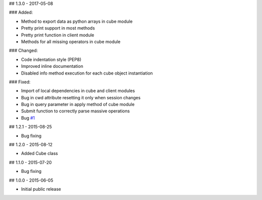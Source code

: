 ## 1.3.0 - 2017-05-08

### Added:

- Method to export data as python arrays in cube module
- Pretty print support in most methods
- Pretty print function in client module
- Methods for all missing operators in cube module

### Changed:

- Code indentation style (PEP8)
- Improved inline documentation
- Disabled info method execution for each cube object instantiation

### Fixed:

- Import of local dependencies in cube and client modules
- Bug in cwd attribute resetting it only when session changes
- Bug in query parameter in apply method of cube module
- Submit function to correctly parse massive operations
- Bug `#1 <https://github.com/OphidiaBigData/PyOphidia/issues/1>`_

## 1.2.1 - 2015-08-25

- Bug fixing

## 1.2.0 - 2015-08-12

- Added Cube class

## 1.1.0 - 2015-07-20

- Bug fixing

## 1.0.0 - 2015-06-05

- Initial public release

